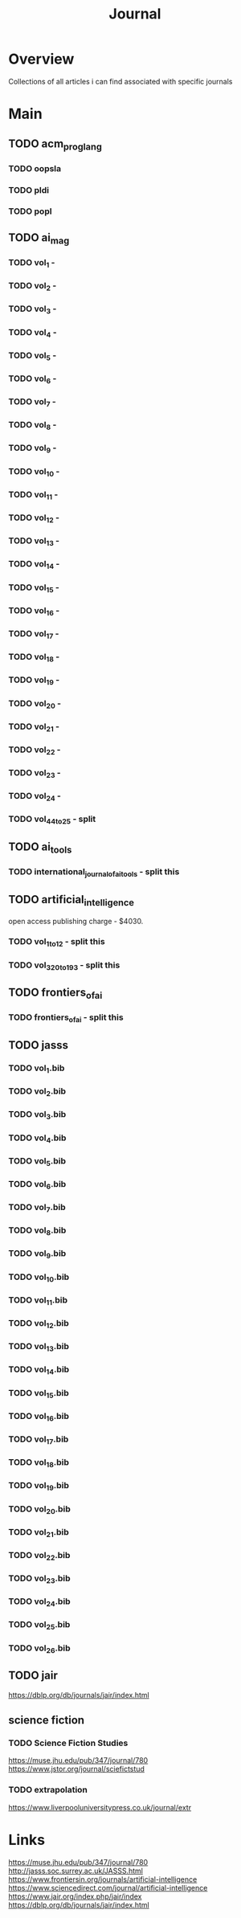 #+TITLE: Journal

* Overview
Collections of all articles i can find associated with specific journals

* Main
** TODO acm_prog_lang
*** TODO oopsla
*** TODO pldi
*** TODO popl
** TODO ai_mag
*** TODO vol_1        -
*** TODO vol_2        -
*** TODO vol_3        -
*** TODO vol_4        -
*** TODO vol_5        -
*** TODO vol_6        -
*** TODO vol_7        -
*** TODO vol_8        -
*** TODO vol_9        -
*** TODO vol_10       -
*** TODO vol_11       -
*** TODO vol_12       -
*** TODO vol_13       -
*** TODO vol_14       -
*** TODO vol_15       -
*** TODO vol_16       -
*** TODO vol_17       -
*** TODO vol_18       -
*** TODO vol_19       -
*** TODO vol_20       -
*** TODO vol_21       -
*** TODO vol_22       -
*** TODO vol_23       -
*** TODO vol_24       -
*** TODO vol_44_to_25 - split
** TODO ai_tools
*** TODO international_journal_of_ai_tools - split this
** TODO artificial_intelligence
open access publishing charge - $4030.
*** TODO vol_1_to_12 - split this
*** TODO vol_320_to_193 - split this
** TODO frontiers_of_ai
*** TODO frontiers_of_ai - split this
** TODO jasss
*** TODO vol_1.bib
*** TODO vol_2.bib
*** TODO vol_3.bib
*** TODO vol_4.bib
*** TODO vol_5.bib
*** TODO vol_6.bib
*** TODO vol_7.bib
*** TODO vol_8.bib
*** TODO vol_9.bib
*** TODO vol_10.bib
*** TODO vol_11.bib
*** TODO vol_12.bib
*** TODO vol_13.bib
*** TODO vol_14.bib
*** TODO vol_15.bib
*** TODO vol_16.bib
*** TODO vol_17.bib
*** TODO vol_18.bib
*** TODO vol_19.bib
*** TODO vol_20.bib
*** TODO vol_21.bib
*** TODO vol_22.bib
*** TODO vol_23.bib
*** TODO vol_24.bib
*** TODO vol_25.bib
*** TODO vol_26.bib
** TODO jair
https://dblp.org/db/journals/jair/index.html
** science fiction
*** TODO Science Fiction Studies
https://muse.jhu.edu/pub/347/journal/780
https://www.jstor.org/journal/sciefictstud
*** TODO extrapolation
https://www.liverpooluniversitypress.co.uk/journal/extr
* Links
https://muse.jhu.edu/pub/347/journal/780
http://jasss.soc.surrey.ac.uk/JASSS.html
https://www.frontiersin.org/journals/artificial-intelligence
https://www.sciencedirect.com/journal/artificial-intelligence
https://www.jair.org/index.php/jair/index
https://dblp.org/db/journals/jair/index.html
